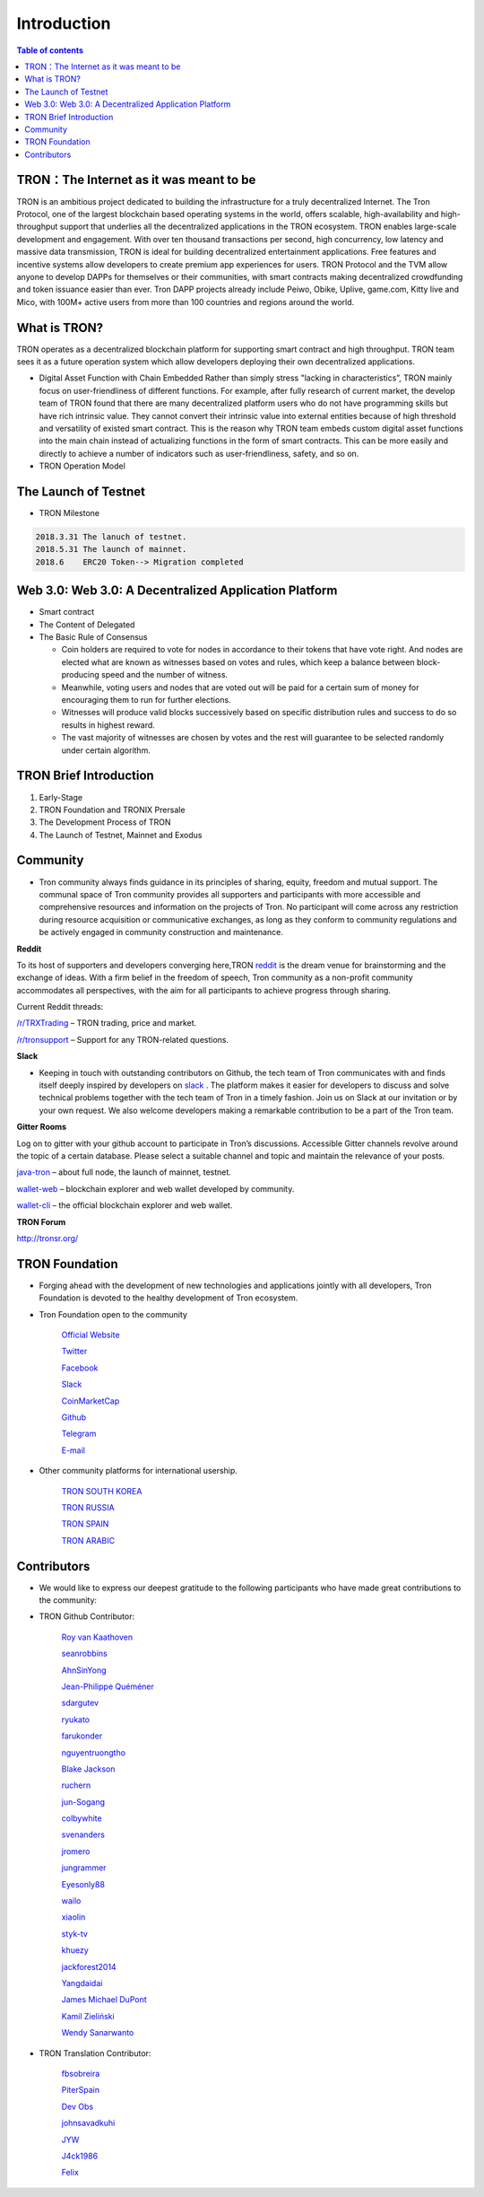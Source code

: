 ============
Introduction
============

.. contents:: Table of contents
    :depth: 1
    :local:

TRON：The Internet as it was meant to be
---------------------------------

TRON is an ambitious project dedicated to building the infrastructure for a truly decentralized Internet. The Tron Protocol, one of the largest blockchain based operating systems in the world, offers scalable, high-availability and high-throughput support that underlies all the decentralized applications in the TRON ecosystem. TRON enables large-scale development and engagement. With over ten thousand transactions per second, high concurrency, low latency and massive data transmission, TRON is ideal for building decentralized entertainment applications. Free features and incentive systems allow developers to create premium app experiences for users. TRON Protocol and the TVM allow anyone to develop DAPPs for themselves or their communities, with smart contracts making decentralized crowdfunding and token issuance easier than ever. Tron DAPP projects already include Peiwo, Obike, Uplive, game.com, Kitty live and Mico,  with 100M+ active users from more than 100 countries and regions around the world.

What is TRON?
------------

TRON operates as a decentralized blockchain platform for supporting smart contract and high throughput. TRON team sees it as a future operation system which allow developers deploying their own decentralized applications.

* Digital Asset Function with Chain Embedded
  Rather than simply stress "lacking in characteristics”, TRON mainly focus on user-friendliness of different functions. For example, after fully research of current market, the develop team of TRON found that there are many decentralized platform users who do not have programming skills but have rich intrinsic value. They cannot convert their intrinsic value into external entities because of high threshold and versatility of existed smart contract. This is the reason why TRON team embeds custom digital asset functions into the main chain instead of actualizing functions in the form of smart contracts. This can be more easily and directly to achieve a number of indicators such as user-friendliness, safety, and so on.
* TRON Operation Model

The Launch of Testnet
--------------------

* TRON Milestone

.. code-block:: shell

    2018.3.31 The lanuch of testnet.
    2018.5.31 The launch of mainnet.
    2018.6    ERC20 Token--> Migration completed

Web 3.0: Web 3.0: A Decentralized Application Platform
------------------------------------------------------

* Smart contract
* The Content of Delegated
* The Basic Rule of Consensus

  * Coin holders are required to vote for nodes in accordance to their tokens that have vote right. And nodes are elected what are known as witnesses based on votes and rules, which keep a balance between block-producing speed and the number of witness.
  * Meanwhile, voting users and nodes that are voted out will be paid for a certain sum of money for encouraging them to run for further elections.
  * Witnesses will produce valid blocks successively based on specific distribution rules and success to do so results in highest reward.
  * The vast majority of witnesses are chosen by votes and the rest will guarantee to be selected randomly under certain algorithm.

TRON Brief Introduction
-----------------------

1. Early-Stage
2. TRON Foundation and TRONIX Prersale
3. The Development Process of TRON
4. The Launch of Testnet, Mainnet and Exodus

Community
---------

* Tron community always finds guidance in its principles of sharing, equity, freedom and mutual support. The communal space of Tron community provides all supporters and participants with more accessible and comprehensive resources and information on the projects of Tron. No participant will come across any restriction during resource acquisition or communicative exchanges, as long as they conform to community regulations and be actively engaged in community construction and maintenance.

**Reddit**

To its host of supporters and developers converging here,TRON `reddit <https://www.reddit.com/r/Tronix/>`_ is the dream venue for brainstorming and the exchange of ideas. With a firm belief in the freedom of speech, Tron community as a non-profit community accommodates all perspectives, with the aim for all participants to achieve progress through sharing.

Current Reddit threads:

`/r/TRXTrading <https://www.reddit.com/r/TRXTrading/>`_  – TRON trading, price and market.

`/r/tronsupport <https://www.reddit.com/r/tronsupport>`_ – Support for any TRON-related questions.

**Slack**

* Keeping in touch with outstanding contributors on Github, the tech team of Tron communicates with and finds itself deeply inspired by developers on `slack <https://tronfoundation.slack.com/messages/C6DKKSU8G/details>`_ . The platform makes it easier for developers to discuss and solve technical problems together with the tech team of Tron in a timely fashion. Join us on Slack at our invitation or by your own request. We also welcome developers making a remarkable contribution to be a part of the Tron team.

**Gitter Rooms**

Log on to gitter with your github account to participate in Tron’s discussions. Accessible Gitter channels revolve around the topic of a certain database. Please select a suitable channel and topic and maintain the relevance of your posts.

`java-tron <https://github.com/tronprotocol/java-tron>`_  – about full node, the launch of mainnet, testnet.

`wallet-web <https://github.com/tronprotocol/wallet-web>`_ – blockchain explorer and web wallet developed by community.

`wallet-cli <https://github.com/tronprotocol/wallet-cli>`_  – the official blockchain explorer and web wallet.

**TRON Forum**

http://tronsr.org/

TRON Foundation
---------------

* Forging ahead with the development of new technologies and applications jointly with all developers, Tron Foundation is devoted to the healthy development of Tron ecosystem.

- Tron Foundation open to the community

    `Official Website <https://tron.network/en.html>`_

    `Twitter <https://twitter.com/tronfoundation>`_

    `Facebook <https://www.facebook.com/TronFoundation>`_

    `Slack <https://tronfoundation.slack.com>`_

    `CoinMarketCap <https://coinmarketcap.com/currencies/tron/>`_

    `Github <https://github.com/tronprotocol>`_

    `Telegram <https://t.me/tronnetworkEN>`_

    `E-mail <service@tron.network>`_

- Other community platforms for international usership.

    `TRON SOUTH KOREA <https://t.me/tronnetworkKR>`_

    `TRON RUSSIA <https://t.me/tronnetworkRU>`_

    `TRON SPAIN <https://t.me/tronnetworkES>`_

    `TRON ARABIC <https://t.me/tronnetworkAR>`_

Contributors
------------

* We would like to express our deepest gratitude to the following participants who have made great contributions to the community:

- TRON Github Contributor:

    `Roy van Kaathoven <https://github.com/Rovak>`_

    `seanrobbins <https://github.com/seanrobbins>`_

    `AhnSinYong <https://github.com/AhnSinYong>`_

    `Jean-Philippe Quéméner <https://github.com/JohnnyQQQQ>`_

    `sdargutev <https://github.com/sdargutev>`_

    `ryukato <https://github.com/ryukato>`_

    `farukonder <https://github.com/farukonder>`_

    `nguyentruongtho <https://github.com/nguyentruongtho>`_

    `Blake Jackson <https://github.com/blaketastic2>`_

    `ruchern <https://github.com/ruchern>`_

    `jun-Sogang <https://github.com/jun-Sogang>`_

    `colbywhite <https://github.com/colbywhite>`_

    `svenanders <https://github.com/svenanders>`_

    `jromero <https://github.com/jromero>`_

    `jungrammer <https://github.com/jungrammer>`_

    `Eyesonly88 <https://github.com/Eyesonly88>`_

    `wailo <https://github.com/wailo>`_

    `xiaolin <https://github.com/xiaolin>`_

    `styk-tv <https://github.com/styk-tv>`_

    `khuezy <https://github.com/khuezy>`_

    `jackforest2014 <https://github.com/jackforest2014>`_

    `Yangdaidai <https://github.com/Yangdaidai>`_

    `James Michael DuPont <https://github.com/h4ck3rm1k3>`_

    `Kamil Zieliński <https://github.com/KamilZielinski>`_

    `Wendy Sanarwanto <https://github.com/WendySanarwanto>`_

- TRON Translation Contributor:

    `fbsobreira <https://crowdin.com/profile/fbsobreira>`_

    `PiterSpain <https://crowdin.com/profile/PiterSpain>`_

    `Dev Obs <https://crowdin.com/profile/devobs1>`_

    `johnsavadkuhi <https://crowdin.com/profile/johnsavadkuhi>`_

    `JYW <https://crowdin.com/profile/JYW>`_

    `J4ck1986 <https://crowdin.com/profile/J4ck1986>`_

    `Felix <https://crowdin.com/profile/FlxGut>`_